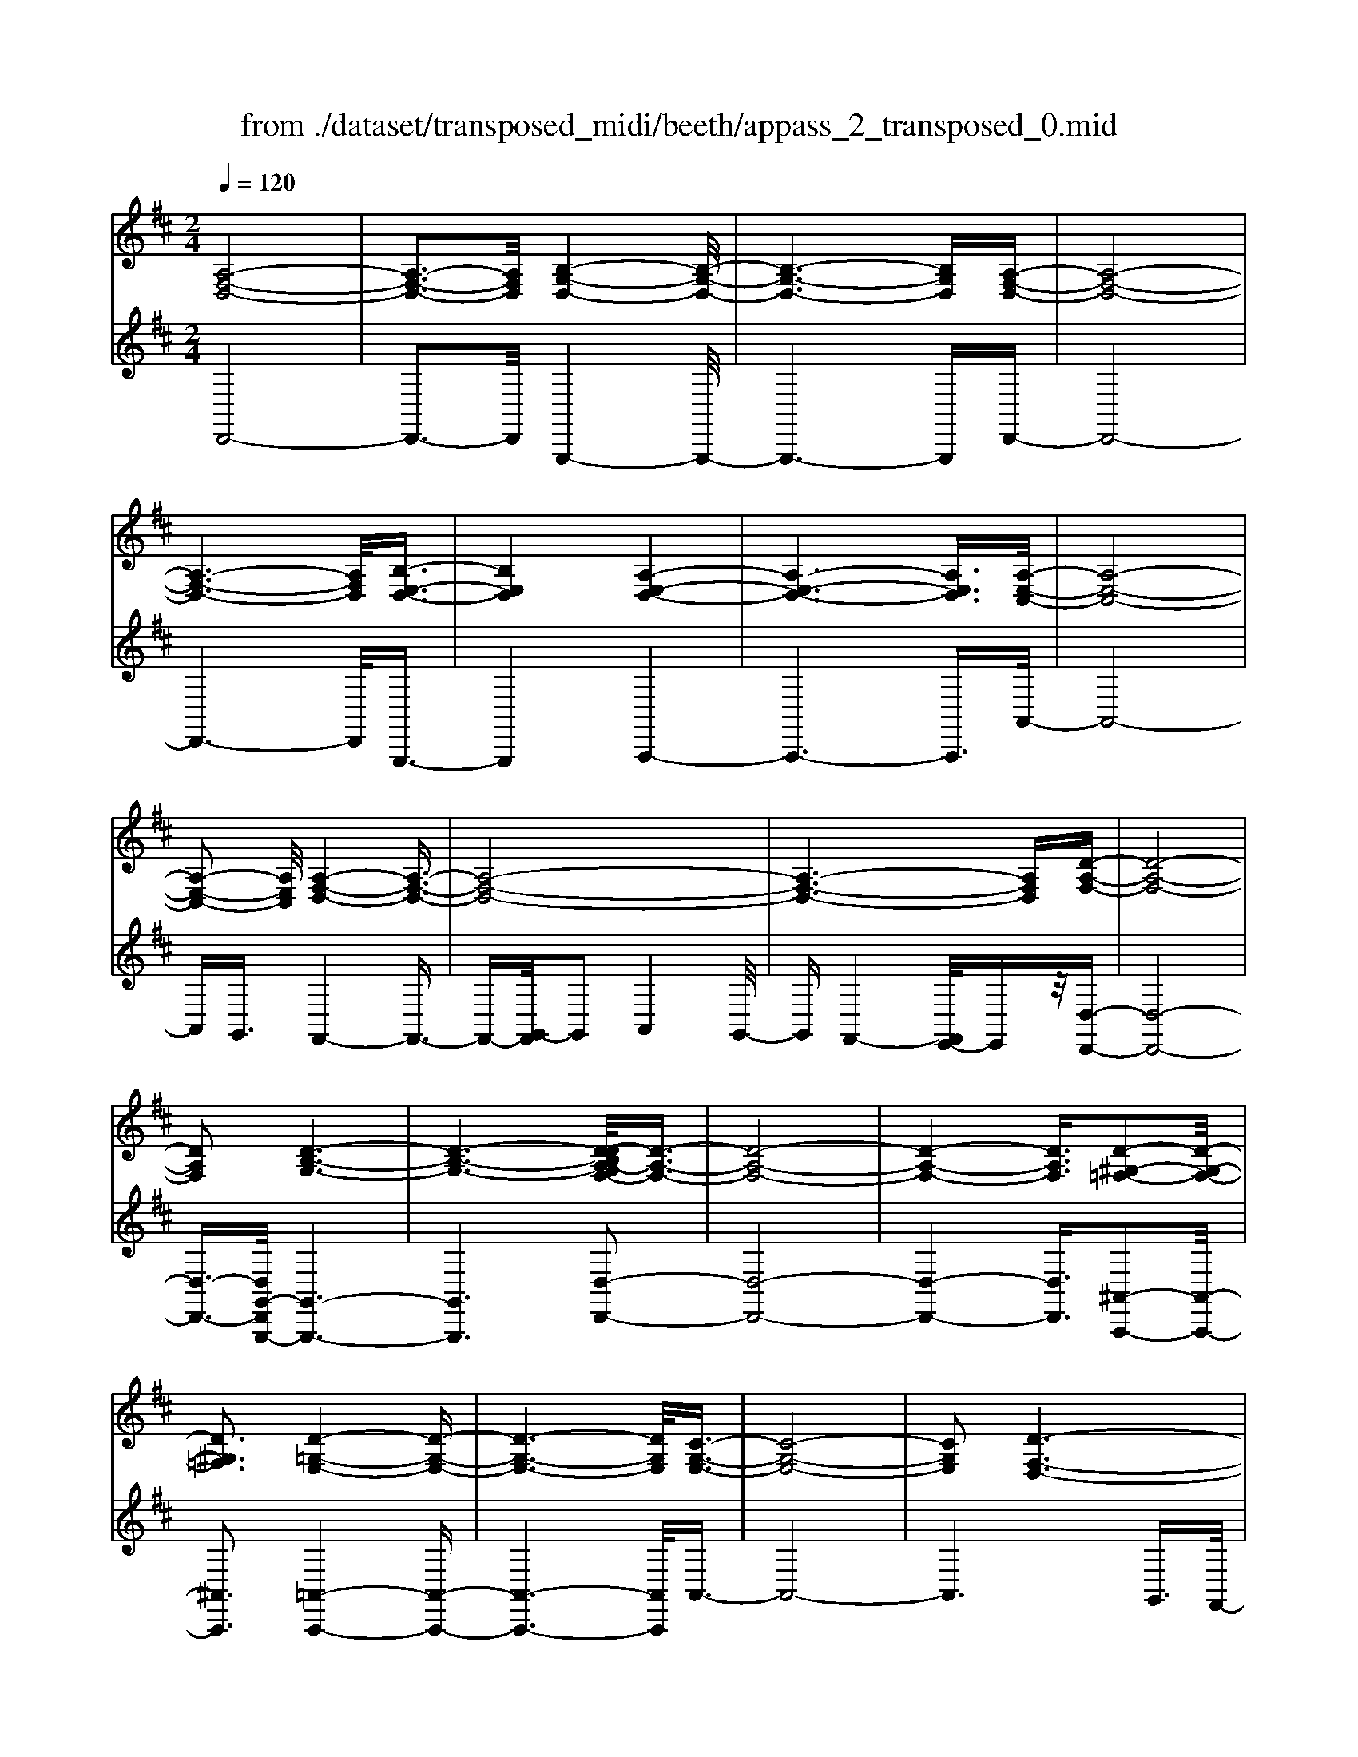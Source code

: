 X: 1
T: from ./dataset/transposed_midi/beeth/appass_2_transposed_0.mid
M: 2/4
L: 1/16
Q:1/4=120
K:D % 2 sharps
V:1
%%clef treble
%%MIDI program 0
[A,-F,-D,-]8| \
[A,-F,-D,-]3[A,F,D,]/2[B,-G,-D,-]4[B,-G,-D,-]/2| \
[B,-G,-D,-]6 [B,G,D,][A,-F,-D,-]| \
[A,-F,-D,-]8|
[A,-F,-D,-]6 [A,F,D,]/2[B,-E,-D,-]3/2| \
[B,E,D,]4 [A,-E,-D,-]4| \
[A,-E,-D,-]6 [A,E,D,]3/2[A,-E,-C,-]/2| \
[A,-E,-C,-]8|
[A,-E,-C,-]2 [A,E,C,]/2[A,-F,-D,-]4[A,-F,-D,-]3/2| \
[A,-F,-D,-]8| \
[A,-F,-D,-]6 [A,F,D,][D-A,-F,-]| \
[D-A,-F,-]8|
[DA,F,]2 [D-B,-G,-]6| \
[D-B,-G,-]6 [D-DB,A,-G,F,-]/2[D-A,-F,-]3/2| \
[D-A,-F,-]8| \
[D-A,-F,-]4 [DA,F,]3/2[D-^G,-=F,-]2[D-G,-F,-]/2|
[D^G,=F,]3[D-=G,-E,-]4[D-G,-E,-]| \
[D-G,-E,-]6 [DG,E,]/2[C-G,-E,-]3/2| \
[C-G,-E,-]8| \
[CG,E,]2 [D-F,-D,-]6|
[D-F,-D,-]8| \
[D-F,-D,-]2 [DF,D,]/2z4z3/2| \
[A,-F,-D,-]8| \
[A,-F,-D,-]3[A,F,D,]/2[B,-G,-D,-]4[B,-G,-D,-]/2|
[B,-G,-D,-]6 [B,G,D,][A,-F,-D,-]| \
[A,-F,-D,-]8| \
[A,-F,-D,-]6 [A,F,D,]/2[B,-E,-D,-]3/2| \
[B,E,D,]4 [A,-E,-D,-]4|
[A,-E,-D,-]6 [A,-E,-D,-][A,-A,E,-E,D,C,-]/2[A,-E,-C,-]/2| \
[A,-E,-C,-]8| \
[A,E,C,]2 [A,-F,-D,-]6| \
[A,-F,-D,-]8|
[A,-F,-D,-]6 [A,F,D,]/2[D-A,-F,-]3/2| \
[D-A,-F,-]8| \
[DA,F,][D-B,-G,-]6[D-B,-G,-]| \
[D-B,-G,-]4 [DB,G,]3/2[D-A,-F,-]2[D-A,-F,-]/2|
[D-A,-F,-]8| \
[D-A,-F,-]4 [DA,F,][D-^G,-=F,-]3| \
[D-^G,-=F,-]2 [DG,F,]/2[D-=G,-E,-]4[D-G,-E,-]3/2| \
[DG,E,]6 [C-G,-E,-]2|
[C-G,-E,-]8| \
[CG,E,]3/2[D-F,-D,-]6[D-F,-D,-]/2| \
[D-F,-D,-]8| \
[DF,D,]2 z4 z3/2[A,-E,-C,-]/2|
[A,-E,-C,-]8| \
[A,E,C,]3[A,-G,-C,-]4[A,-G,-C,-]| \
[A,-G,-C,-]4 [A,G,C,]/2[A,E,C,]3/2 [A,-F,-D,-]2| \
[A,-F,-D,-]6 [A,F,D,]/2[D-A,-F,-]3/2|
[DA,F,][C-A,-G,-]4[CA,G,]3/2z/2[D-A,-F,-]| \
[D-A,-F,-]4 [DA,F,]/2[A,-E,-C,-]3[A,-E,-C,-]/2| \
[A,-E,-C,-]6 [A,-E,-C,-]3/2[A,-A,G,-E,C,-C,]/2| \
[A,-G,-C,-]8|
[A,G,C,]z/2[A,E,C,]3/2[A,-F,-D,-]4[A,-F,-D,-]| \
[A,-F,-D,-]3[A,F,D,]/2[FA,F,]3[F-A,-G,-]3/2| \
[FA,-G,-][EA,G,]3 [D-A,-F,-]4| \
[DA,F,]2 [A,-E,-C,-]6|
[A,-E,-C,-]4 [A,-E,-C,-][A,-A,G,-E,C,-C,]/2[A,-G,-C,-]2[A,-G,-C,-]/2| \
[A,-G,-C,-]6 [A,G,C,]3/2[A,-E,-C,-]/2| \
[A,E,C,][A-D-A,-]6[A-D-A,-]| \
[ADA,]3/2[AFD]3[A-E-C-]2[AE-C-]/2[G-E-C-]|
[GE-C-]3/2[F-ED-CA,-]/2 [F-D-A,-]4 [FDA,][E-B,-G,-]| \
[E-B,-G,-]8| \
[E-B,-G,-]2 [EB,G,]/2[A,-E,-C,-]4[A,-E,-C,-]3/2| \
[A,E,C,]6 [D-F,-D,-]2|
[D-F,-D,-]8| \
[D-F,-D,-]6 [DF,D,]/2z3/2| \
z4 [A,-E,-C,-]4| \
[A,-E,-C,-]6 [A,E,C,]3/2[A,-G,-C,-]/2|
[A,-G,-C,-]8| \
[A,G,C,][A,E,C,]3/2[A,-F,-D,-]4[A,-F,-D,-]3/2| \
[A,F,D,]3[D-A,-F,-]2[DA,F,]/2z/2 [C-A,-G,-]2| \
[C-A,-G,-]3[CA,G,]/2[D-A,-F,-]4[D-A,-F,-]/2|
[DA,F,][A,-E,-C,-]6[A,-E,-C,-]| \
[A,-E,-C,-]4 [A,E,C,]/2[A,-G,-C,-]3[A,-G,-C,-]/2| \
[A,G,C,]6 [A,E,C,]3/2[A,-F,-D,-]/2| \
[A,F,D,]8|
z/2[FA,F,]3[F-A,-G,-]2[FA,-G,-]/2 [E-A,-G,-]2| \
[EA,G,][D-A,-F,-]4[D-A,-F,-]3/2[DA,-A,F,E,-C,-]/2[A,-E,-C,-]| \
[A,-E,-C,-]8| \
[A,E,C,]2 [A,-G,-C,-]6|
[A,-G,-C,-]4 [A,G,C,]/2[A,E,C,]3/2 [A-D-A,-]2| \
[A-D-A,-]6 [ADA,][A-F-D-]| \
[AFD]2 [A-E-C-]2 [AE-C-]/2[G-E-C-]2[GE-C-]/2[F-ED-CA,-]/2[F-D-A,-]/2| \
[F-D-A,-]4 [FDA,]/2[E-B,-G,-]3[E-B,-G,-]/2|
[EB,G,]8| \
[A,-E,-C,-]8| \
[A,-E,-C,-]3[A,E,C,]/2[D-F,-D,-]4[D-F,-D,-]/2| \
[D-F,-D,-]8|
[DF,D,]4 z4| \
z3/2[A,-F,-D,-]4[A,F,D,]z3/2| \
z4 z/2[B,-G,-D,-]3[B,-G,-D,-]/2| \
[B,G,D,]3/2z4z3/2[A,-F,-D,-]|
[A,F,D,]4 z4| \
z3/2[B,-E,-D,-]4[B,E,D,]z3/2| \
z4 [A,-E,-D,-]4| \
[A,E,D,]z4z3/2[A,-E,-C,-]3/2|
[A,-E,-C,-]3[A,E,C,]/2z4z/2| \
z/2G,2-G,/2z2F,2-F,/2z/2| \
z2 E,2- E,/2z2z/2D,-| \
D,3/2z2z/2 [D-A,-F,-]4|
[DA,F,]z4z [D-B,-G,-]2| \
[DB,G,]3z4z| \
z[D-A,-F,-]4[DA,F,] z2| \
z3[D-^G,-=F,-]4[DG,F,]|
z4 z3/2[D-G,-E,-]2[D-G,-E,-]/2| \
[D-G,-E,-]2 [DG,E,]/2z4z3/2| \
[C-G,-E,-]4 [CG,E,]z3| \
z2 [D-F,-D,-]2 [DF,D,]/2z2A,3/2-|
A,z2z/2F,2-F,/2 z2| \
z/2E,2-E,/2z2z/2[A,-F,-D,-]2[A,-F,-D,-]/2| \
[A,-F,-D,-]2 [A,F,D,]/2z4z3/2| \
[B,-G,-D,-]4 [B,G,D,]z3|
z2 [A,-F,-D,-]4 [A,F,D,]z| \
z4 [B,-E,-D,-]4| \
[B,E,D,]z4z3/2[A,-E,-D,-]3/2| \
[A,-E,-D,-]3[A,E,D,]/2z4z/2|
z/2[A,-E,-C,-]4[A,E,C,]z2z/2| \
z2 z/2G,2-G,/2z2z/2F,/2-| \
F,2 z2 E,2- E,/2z3/2| \
zD,2-D,/2z2z/2 [D-A,-F,-]2|
[DA,F,]3z4z| \
[D-B,-G,-]4 [DB,G,]z3| \
z2 [D-A,-F,-]4 [DA,F,]z| \
z4 [D-^G,-=F,-]4|
[D^G,=F,]z4z3/2[D-=G,-E,-]3/2| \
[D-G,-E,-]3[DG,E,]/2z4z/2| \
z[C-G,-E,-]4[CG,E,] z2| \
z3[D-F,-D,-]2[DF,D,]/2z2A,/2-|
A,2 z2 z/2F,2-F,/2z| \
z3/2D,2-D,/2 z2 z/2[A,-E,-C,-]3/2| \
[A,-E,-C,-]3[A,E,C,]/2z4z/2| \
z/2[A,-E,-C,-]4[A,E,C,]z2z/2|
z2 [A,-F,-D,-]4 [A,F,D,]/2F,3/2-| \
F,z2z/2G,2-G,/2 z2| \
A,2- A,/2z2[A,-E,-C,-]3[A,-E,-C,-]/2| \
[A,E,C,]3/2z4z[C-A,-E,-]3/2|
[C-A,-E,-]3[CA,E,]/2z4z/2| \
[D-A,-F,-]4 [DA,F,]/2z/2A,2-A,/2z/2| \
z3/2C2-C/2 z2 D2-| \
D/2z2z/2[A,-E,-C,-]4[A,E,C,]|
z4 z[E-C-G,-]3| \
[ECG,]2 z4 z/2[F-D-F,-]3/2| \
[FDF,]3[F-F,-]2[FF,]/2z2[G-G,-]/2| \
[GG,]2 z2 z/2[A-A,-]2[AA,]/2z|
z3/2[B-B,-]4[BB,]z3/2| \
z3z/2[A,-E,-C,-]4[A,-E,-C,-]/2| \
[A,E,C,]/2z4z/2G,2-G,/2z/2| \
z3/2F,2-F,/2 z2 z/2E,3/2-|
E,z2z/2D,2-D,/2 z2| \
z/2[A,-E,-C,-]4[A,E,C,]z2z/2| \
z2 z/2[A,-E,-C,-]4[A,E,C,]z/2| \
z4 [A,-F,-D,-]4|
[A,F,D,]/2F,2-F,/2z2z/2G,2-G,/2| \
z2 A,2- A,/2z2[A,-E,-C,-]3/2| \
[A,-E,-C,-]3[A,E,C,]/2z4z/2| \
z/2[C-A,-E,-]4[CA,E,]z2z/2|
z2 [D-A,-F,-]4 [DA,F,]/2A,3/2-| \
A,z2z/2C2z2z/2| \
D2 z3[A,-E,-C,-]3| \
[A,E,C,]2 z4 z[E-C-G,-]|
[ECG,]4 z4| \
z/2[F-D-F,-]4[FDF,]/2[F-F,-]2[FF,]/2z/2| \
z3/2[GG,]2z2z/2 [AA,]2| \
z3[B-B,-]4[BB,]|
z4 z[A,-E,-C,-]3| \
[A,E,C,]2 z4 z/2F,3/2-| \
F,z2z/2E,2-E,/2 z2| \
D,2- D,/2z4z3/2|
z2 A2 z/2F2-[FD-]/2D-| \
DA2D2-D/2B2-B/2| \
G2- [GD-]/2D2A2-A/2F-| \
F-[FD-]/2D3/2z/2A2-[AD-]/2 D3/2z/2|
A2- [AE-D-]/2[ED]2B2-B/2A-| \
A3/2E2-[ED-]/2 D2 A2-| \
[AC-]/2C2A2-A/2E2-[EC-]/2C/2-| \
C3/2A2-A/2 F2 D2|
z/2A2-[AF-]/2F2d2A-| \
A3/2F2-F/2 d2 A2-| \
A/2F2d2-d/2G2-G/2d/2-| \
d3/2-[dB-]/2 B2 G2- G/2d3/2-|
d/2-[dA-]/2A2F2-F/2d2-[dF-]/2| \
F2 d2- d/2[^G-=F-]2[d-GF]/2d-| \
dE2-E/2d2-[dG-]/2 G2| \
E2- E/2c2-[cG-]/2G2E-|
E3/2c2-[d-c]/2 d2 A2| \
F2 z/2d2A2-A/2F-| \
F3/2D2-D/2 A2- A/2A3/2-| \
A/2F2-F/2D2A2-A/2D/2-|
D3/2-[B-D]/2 B2 G2- G/2D3/2-| \
D/2-[A-D]/2A3/2z/2F2-F/2D2A/2-| \
A2 D2 A2- A/2[E-D-]3/2| \
[ED]/2B2-B/2A2z/2E2-[ED-]/2|
D2 A2- A/2C2-[A-C]/2A-| \
AE2-[EC-]/2C2A2-A/2| \
F2 D2 A2- A/2F3/2-| \
Fd2A2-A/2F2-F/2|
d2 A2- A/2F2d3/2-| \
dG2-G/2d2-[dB-]/2 B2| \
G2- G/2d2-[dA-]/2A2F-| \
F-[d-F]/2d2F2-F/2 d2-|
[d^G-=F-]/2[GF]3/2 z/2d2-d/2E2d-| \
d3/2G2-[GE-]/2 E2 c2-| \
c/2G2-[GE-]/2E2c2-c/2d/2-| \
d3/2-[dA-]/2 A3/2z/2 F2 d2-|
d/2A2-[AF-]/2F2D2-D/2A/2-| \
A2 A2 E2- E/2C3/2-| \
C/2z/2A2-[AC-]/2C3/2z/2A2-[AG-]/2| \
G2 C2- C/2D2-[F-D]/2F-|
FA2-[d-A]/2d2c2z/2| \
G2- [d-G]/2d2F2-F/2A-| \
AE2-E/2C2A2-A/2| \
C2 A2- A/2G2-G/2C-|
C-[D-C]/2D2F2-F/2 A2-| \
[f-A]/2f2e2G2-G/2d-| \
d3/2F2-[A-F]/2 A3/2z/2 E2-| \
E/2C2-[A-C]/2A3/2z/2C2-[A-C]/2A/2-|
A3/2G2-G/2 C2- C/2z3/2| \
z/2a2-a/2A2a2-a/2g/2-| \
g3/2A2-A/2 f2- f/2A3/2-| \
A/2-[e-A]/2e2B2-B/2G2-[e-G]/2|
e2 A2- A/2G2-[GE-]/2E-| \
EA2-A/2F2-[d-F]/2 d3/2z/2| \
A2 F2- F/2D2-D/2z| \
z6 A2|
z/2E2-[EC-]/2C3/2z/2A2-[AC-]/2C/2-| \
Cz/2A2-A/2 G2- [GC-]/2C3/2-| \
C/2D2-D/2F2A2-A/2d/2-| \
d3/2-[dc-]/2 c3/2z/2 G2- [d-G]/2d3/2-|
d/2F2-F/2A2E2-E/2C/2-| \
C3/2A2z/2 C2- [A-C]/2A3/2-| \
A/2G2-G/2C2-[D-C]/2D2F/2-| \
F3/2A2z/2 f2- f/2e3/2-|
e/2G2-G/2d2-[dF-]/2F2A/2-| \
A3/2z/2 E2- [EC-]/2C2A3/2-| \
A/2C2-C/2A2-A/2G2-[GC-]/2| \
C3/2z2z/2 a2- a/2A3/2-|
A/2a2-a/2g2z/2A2-[f-A]/2| \
f2 A2- A/2e2-[eB-]/2B-| \
BG2-G/2e2-[eA-]/2 A2| \
G2- G/2E2-[A-E]/2A2F-|
F-[d-F]/2d3/2z/2A2F2-F/2| \
D2- D/2z4z3/2| \
z6 z/2a3/2-| \
a8|
b8-| \
b3/2a6-a/2-| \
a3[b-e-d-]4[bed]/2[a-e-d-]/2| \
[aed]4 [a-e-d-]4|
[aed]/2[a-e-c-]4[aec]/2[a-e-c-]3| \
[aec]3/2[a-f-d-]4[afd]/2 z2| \
z8| \
z8|
z3/2[d'-a-]6[d'-a-]/2| \
[d'a]3[d'-b-]4[d'-b-]| \
[d'-b-]4 [d'b]/2[d'-a-]3[d'-a-]/2| \
[d'a]6 [d'-^g-d-]2|
[d'-^g-d-]2 [d'gd]/2[d'-=g-d-]4[d'gd]/2[d'-g-d-]| \
[d'-g-d-]3[d'gd]/2[c'-g-c-]4[c'gc]/2| \
z/2[c'-g-c-]4[c'gc]/2d' e'z/2f'/2-| \
f'/2c'd'z/2a bg z/2fa/2-|
a/2gz/2 ed  (3f2e2c2| \
de z/2dcdz/2 a^g| \
az/2de (3d2c2d2b/2-| \
b/2^az/2 bd ez/2dcd/2-|
d/2z/2a ^ga z/2dagz/2| \
ad bz/2^abdz/2=a| \
^ga dz/2agaz/2c| \
a^g z/2acaz/2 ga|
az/2gfez/2d ef| \
z/2gagz/2 fg az/2b/2-| \
b/2c'z/2 d'f  (3g2f2=f2| \
fd' c'z/2d'gaz/2g|
fz/2gd' (3c'2d'2f2g/2-| \
g/2f=fz/2^f d'c' z/2d'f/2-| \
f/2d'z/2 c'd' [^g=f]z/2d'c'd'/2-| \
d'/2z/2[ge] d'c' z/2d'[ge]d'z/2|
c'd' [ge]z/2c'=c'^c'z/2[ge]| \
c'=c' z/2^c'[d'-f-d-]4[d'fd]/2| \
z8| \
z8|
z3a4-a-| \
a4 z/2a3-a/2-| \
aa4-a/2a2-a/2-| \
a2 z/2a4-a/2a-|
a3-a/2z4z/2| \
z/2a6-a3/2-| \
a3/2a4-a/2 a2-| \
a2- a/2z/2a4-a/2a/2-|
a4 a4-| \
a/2z4zc'2-c'/2-| \
c'2 =c'4- c'/2^c'3/2-| \
c'3d'4-d'/2f'/2-|
f'4 z/2e'3-e'/2-| \
e'd'4-d'/2g'2-g'/2-| \
g'6- g'[a-g-e-]| \
[a-g-e-]8|
[age]/2[af]bz/2a gf z/2ga/2-| \
a/2bz/2 c'd' az/2gfa/2-| \
a/2z/2f  (3d2c2a2 ba| \
c'a z/2bae'z/2 ab|
az/2c'abz/2a d'a| \
bz/2ad'abz/2 ag| \
ab z/2afaz/2 ba| \
cz/2abaz/2c' ab|
z/2ae'az/2 ba bz/2a/2-| \
a/2babz/2 ab ad'| \
z/2abae'z/2a ba| \
f'z/2ab (3a2e'2c'2d'/2-|
d'/2c'e'z/2c' d'c' z/2a'c'/2-| \
c'/2z/2d' c'a' z/2c'd'c'z/2| \
a'c' z/2d'c'a'z/2 d'e'| \
d'z/2a'e'f'z/2e' a'f'|
z/2g' (3f'2b'2g'2b'a'g'/2-| \
g'/2z/2f'  (3e'2d'2c'2 ba| \
z/2g (3f2e2d2cdz/2| \
B (3A2G2F2E D3/2C/2-|
Cz6z| \
z4 z3/2[A,-F,-D,-]2[A,-F,-D,-]/2| \
[A,-F,-D,-]8| \
[A,-F,-D,-][B,-A,G,-F,D,-D,]/2[B,-G,-D,-]6[B,-G,-D,-]/2|
[B,G,D,]6 [A,-F,-D,-]2| \
[A,-F,-D,-]8| \
[A,F,D,]6 [B-E-D-]2| \
[B-E-D-]3[BED]/2[A-E-D-]4[A-E-D-]/2|
[A-E-D-]6 [AED][A-E-C-]| \
[A-E-C-]8| \
[AEC]3/2[A-F-D-]4[AFD]z3/2| \
z8|
z6 z3/2[D-A,-F,-]/2| \
[D-A,-F,-]8| \
[D-A,-F,-]3[DA,F,]/2[D-B,-G,-]4[D-B,-G,-]/2| \
[D-B,-G,-]8|
[DB,G,][D-A,-F,-]6[D-A,-F,-]| \
[D-A,-F,-]8| \
[DA,F,]3/2[d-^G-=F-]4[dGF]3/2z/2[d-=G-E-]/2| \
[d-G-E-]8|
[d-G-E-]2 [d-G-E-]/2[dc-G-GE-E]/2[c-G-E-]4[c-G-E-]| \
[c-G-E-]4 [cGE]3/2[d-F-D-]2[d-F-D-]/2| \
[dFD]3z4z| \
z8|
z4 z/2[A,-E,-C,-]3[A,-E,-C,-]/2| \
[A,-E,-C,-]8| \
[A,E,C,]/2[A,-G,-C,-]6[A,-G,-C,-]3/2| \
[A,-G,-C,-]2 [A,G,C,]/2z/2[A,E,C,]3/2[A,-F,-D,-]3[A,-F,-D,-]/2|
[A,F,D,]6 [d-A-F-]2| \
[dAF][c-A-G-]6[d-cA-AGF-]/2[d-A-F-]/2| \
[d-A-F-]4 [dAF][A,-E,-C,-]3| \
[A,-E,-C,-]8|
[A,E,C,][A,-G,-C,-]6[A,-G,-C,-]| \
[A,-G,-C,-]3[A,G,C,]/2[A,E,C,]3/2[A,-F,-D,-]3| \
[A,F,D,]6 [f-A-F-]2| \
[fAF][f-A-G-]2[fA-G-]/2[eAG]3[d-A-F-]3/2|
[d-A-F-]4 [dAF]/2[A,-E,-C,-]3[A,-E,-C,-]/2| \
[A,E,C,]8| \
z/2[A,-G,-C,-]6[A,-G,-C,-]3/2| \
[A,-G,-C,-]3[A,G,C,]/2[A,E,C,]3/2[a-d-A-]3|
[adA]6 [a-f-d-]2| \
[a-f-d-]/2[a-afe-dc-]/2[ae-c-]2[e-c-]/2[g-e-c-]2[gec]/2 [f-d-]2| \
[f-d-]3[fd]/2z/2 [e-B-G-]4| \
[eBG]8|
[A-E-]8| \
[A-E-]4 [AE]/2z3z/2| \
z4 D3/2-[=F-D-]3/2[^G-F-D-]| \
[^G-=F-D-]/2[d-G-F-D-]6[d-G-F-D-]3/2|
[d-^G-=F-D-]8| \
[d-^G-=F-D-]2 [dGFD]/2z4[d'-g-f-d-]3/2|[d'-^g-=f-d-]8|[d'-^g-=f-d-]8|
[d'-^g-=f-d-]8|[d'-^g-=f-d-]8|[d'-^g-=f-d-]/2
V:2
%%clef treble
%%MIDI program 0
D,,8-| \
D,,3-D,,/2G,,,4-G,,,/2-| \
G,,,6- G,,,D,,-| \
D,,8-|
D,,6- D,,/2G,,,3/2-| \
G,,,4 A,,,4-| \
A,,,6- A,,,3/2A,,/2-| \
A,,8-|
A,,G,,3/2F,,4-F,,3/2-| \
F,,-[G,,-F,,]/2G,,2A,,4G,,/2-| \
G,,F,,4-[F,,E,,-]/2E,,z/2[D,-D,,-]| \
[D,-D,,-]8|
[D,-D,,-]3/2[D,G,,-D,,G,,,-]/2 [G,,-G,,,-]6| \
[G,,G,,,]6 [D,-D,,-]2| \
[D,-D,,-]8| \
[D,-D,,-]4 [D,D,,]3/2[^A,,-A,,,-]2[A,,-A,,,-]/2|
[^A,,A,,,]3[=A,,-A,,,-]4[A,,-A,,,-]| \
[A,,-A,,,-]6 [A,,A,,,]/2A,,3/2-| \
A,,8-| \
A,,6 G,,3/2F,,/2-|
F,,4 E,,3/2D,,2-D,,/2-| \
D,,3z4z| \
z/2D,,6-D,,3/2-| \
D,,3-D,,/2-[D,,G,,,-]/2 G,,,4-|
G,,,6- G,,,z/2D,,/2-| \
D,,8-| \
D,,6- D,,/2-[D,,G,,,-]/2G,,,-| \
G,,,4 A,,,4-|
A,,,6- A,,,3/2A,,/2-| \
A,,8-| \
A,,G,,- [G,,F,,-]/2F,,4-F,,3/2-| \
F,,G,,2-G,,/2A,,4G,,/2-|
G,,/2-[G,,F,,-]/2F,,4E,,3/2[D,-D,,-]3/2| \
[D,-D,,-]8| \
[D,D,,][G,,-G,,,-]6[G,,-G,,,-]| \
[G,,-G,,,-]4 [G,,G,,,]3/2[D,-D,,-]2[D,-D,,-]/2|
[D,-D,,-]8| \
[D,-D,,-]4 [D,D,,][^A,,-A,,,-]3| \
[^A,,-A,,,-]2 [A,,A,,,]/2z/2[=A,,-A,,,-]4[A,,-A,,,-]| \
[A,,-A,,,-]6 [A,,-A,,A,,,]/2A,,3/2-|
A,,8-| \
A,,4- A,,3/2z/2 G,,-[G,,F,,-]/2F,,/2-| \
F,,3-F,,/2E,,3/2D,,3-| \
D,,2- D,,/2z4z3/2|
[A,,-G,,-]8| \
[A,,-G,,-]3[A,,G,,]/2[A,,-E,,-]4[A,,-E,,-]/2| \
[A,,-E,,-]4 [A,,E,,][A,,G,,]3/2[A,,-F,,-]3/2| \
[A,,-F,,-]6 [A,,F,,][A,,-D,,-]|
[A,,D,,]3/2[A,,-E,,-]4[A,,E,,]3/2[A,,-D,,-]| \
[A,,-D,,-]4 [A,,D,,]/2[A,,-G,,-]3[A,,-G,,-]/2| \
[A,,G,,]8| \
[A,,-E,,-]8|
[A,,E,,]3/2[A,,G,,]3/2z/2[A,,-F,,-]4[A,,-F,,-]/2| \
[A,,F,,]4 [A,,D,,]3[A,,-C,,-]| \
[A,,-C,,-]4 [A,,-A,,D,,-C,,]/2[A,,-D,,-]3[A,,-D,,-]/2| \
[A,,D,,]2 [A,,-G,,-]6|
[A,,-G,,-]4 [A,,G,,]3/2[A,,-E,,-]2[A,,-E,,-]/2| \
[A,,E,,]8| \
[A,,G,,]3/2[F,-F,,-]6[F,-F,,-]/2| \
[F,F,,]2 [D,D,,]3[E,-E,,-]3|
[E,-E,,-]2 [F,-E,F,,-E,,]/2[F,-F,,-]4[F,F,,]G,,/2-| \
G,,8-| \
G,,3A,,4-A,,-| \
A,,8-|
A,,2- A,,/2G,,3/2 F,,4-| \
F,,/2E,,3/2 D,,4- D,,3/2z/2| \
z4 z[A,,-G,,-]3| \
[A,,-G,,-]8|
[A,,-A,,G,,E,,-]/2[A,,-E,,-]6[A,,-E,,-]3/2| \
[A,,E,,]3/2z/2 [A,,G,,]3/2[A,,-F,,-]4[A,,-F,,-]/2| \
[A,,F,,]4 [A,,-D,,-]2 [A,,D,,]/2[A,,-E,,-]3/2| \
[A,,E,,]4 z/2[A,,-D,,-]3[A,,-D,,-]/2|
[A,,D,,]2 [A,,-G,,-]6| \
[A,,-G,,-]4 [A,,G,,]3/2[A,,-E,,-]2[A,,-E,,-]/2| \
[A,,-E,,-]6 [A,,E,,][A,,-G,,-]| \
[A,,G,,]/2[A,,-F,,-]6[A,,-F,,-]3/2|
[A,,F,,]z/2[A,,-D,,-]2[A,,-D,,-]/2 [A,,-A,,D,,C,,-]/2[A,,-C,,-]3[A,,-C,,-]/2| \
[A,,C,,]3/2[A,,D,,]6[A,,-G,,-]/2| \
[A,,-G,,-]8| \
[A,,G,,]3[A,,-E,,-]4[A,,-E,,-]|
[A,,-E,,-]4 [A,,E,,]3/2[A,,G,,]3/2[F,-F,,-]| \
[F,F,,]8| \
[D,-D,,-]2 [D,-D,,-]/2[E,-D,E,,-D,,]/2[E,-E,,-]4[E,E,,]| \
[F,-F,,-]4 [F,F,,]3/2G,,2-G,,/2-|
G,,8-| \
G,,A,,6-A,,-| \
A,,8-| \
A,,/2G,,3/2 F,,4- F,,/2E,,3/2|
D,,4- D,,3/2z2z/2| \
z8| \
D,,8-| \
D,,3G,,,4-G,,,-|
G,,,4- G,,,3/2A,,,2-A,,,/2-| \
A,,,6- A,,,3/2-[A,,,^G,,,-]/2| \
^G,,,8-| \
^G,,,2 A,,,6-|
A,,,4- A,,,/2G,,3-G,,/2-| \
G,,3-G,,/2z/2 F,,4-| \
F,,/2E,,4-E,,D,,2-D,,/2-| \
D,,2- D,,/2C,,4-C,,3/2-|
C,,2 D,,6-| \
D,,4- D,,/2G,,3-G,,/2-| \
G,,6- G,,A,,-| \
A,,8-|
A,,-[^A,,-=A,,]/2^A,,6-A,,/2-| \
^A,,3-A,,/2=A,,4-A,,/2-| \
A,,6 A,,,2-| \
A,,,4- A,,,3/2D,,2-D,,/2-|
D,,2 A,,4- A,,F,,-| \
F,,4 E,,4-| \
E,,3-E,,/2D,,4-D,,/2-| \
D,,4- D,,3/2G,,,2-G,,,/2-|
G,,,6- G,,,3/2A,,,/2-| \
A,,,8-| \
A,,,3/2z/2 ^G,,,6-| \
^G,,,4- G,,,/2A,,,3-A,,,/2-|
A,,,6- A,,,/2-[G,,-A,,,]/2G,,-| \
G,,4- G,,3/2z/2 F,,2-| \
F,,2- F,,/2E,,4-E,,/2-[E,,D,,-]/2D,,/2-| \
D,,4 C,,4-|
C,,3-C,,/2D,,4-D,,/2-| \
D,,4- D,,3/2z/2 G,,2-| \
G,,8| \
A,,8-|
A,,2 ^A,,6-| \
^A,,4- A,,/2=A,,3-A,,/2-| \
A,,6- A,,A,,,-| \
A,,,6 D,,2-|
D,,2- D,,/2z/2A,,4-A,,/2-[A,,F,,-]/2| \
F,,4- F,,/2D,,2-D,,/2z| \
z4 G,,4-| \
G,,6 G2-|
G4- GF2-F/2z/2| \
z3/2D,2-D,/2 z2 z/2E,3/2-| \
E,z2F,2-F,/2z2z/2| \
z2 G,,6-|
G,,4 [A-G-]4| \
[AG]3F2-F/2z2z/2| \
[F,-D,-]2 [F,D,]/2z2[G,-E,-]2[G,E,]/2z| \
z[A,-F,-]2[A,F,]/2z4z/2|
z/2[G,,-G,,,-]6[G,,-G,,,-]3/2| \
[G,,-G,,,-]2 [G,,G,,,]/2[e-c-]4[e-c-]3/2| \
[ec]3/2[f-d-]2[fd]/2 z2 [D,-D,,-]2| \
[D,D,,]/2z2z/2[E,-E,,-]2[E,E,,]/2z2[F,-F,,-]/2|
[F,-F,,-]6 [F,F,,]G,,-| \
G,,8-| \
G,,A,,6-A,,| \
G,,4- G,,/2F,,3-F,,/2-|
F,,3/2E,,4-E,,D,,3/2-| \
D,,z4z G,,2-| \
G,,8| \
G6- GF-|
F3/2z2D,2-D,/2 z2| \
z/2E,2-E,/2z2F,2-F,/2z/2| \
z4 G,,4-| \
G,,6 [A-G-]2|
[A-G-]4 [AG]F2-F/2z/2| \
z3/2[F,-D,-]2[F,D,]/2 z2 [G,-E,-]2| \
[G,E,]/2z2[A,-F,-]2[A,F,]/2z3| \
z2 [G,,-G,,,-]6|
[G,,G,,,]4 [e-c-]4| \
[ec]3[f-d-]2[fd]/2z2z/2| \
[D,-D,,-]2 [D,D,,]/2z2[E,-E,,-]2[E,E,,]/2z| \
z[F,-F,,-]6[F,-F,,-]|
[F,F,,]/2G,,6-G,,3/2-| \
G,,2- G,,/2A,,4-A,,3/2-| \
A,,3/2F,,4-F,,/2 z/2E,,3/2-| \
E,,4- E,,3/2-[E,,D,,-]/2 D,,2-|
D,,2- D,,/2D,4-D,3/2-| \
D,3-D,/2G,,4-G,,/2-| \
G,,4- G,,D,3-| \
D,8-|
D,2- D,/2G,,4-G,,/2z/2A,,/2-| \
A,,8-| \
A,,/2A,6-A,3/2-| \
A,6- A,/2G,3/2-|
G,/2F,2-F,/2E,4-E,/2D,/2-| \
D,4 z/2D3-D/2-| \
D4- D3/2G,2-G,/2-| \
G,6- G,D-|
D8-| \
D4- D/2-[D^A,-]/2A,3-| \
^A,z/2=A,6-A,/2-| \
A,2- A,/2-[A,A,,-]/2A,,4-A,,-|
A,,8-| \
A,,/2D,,2F,,2z/2A,,2-A,,/2D,/2-| \
D,3/2-[F,-D,]/2 F,2 E,2- E,/2D,3/2-| \
D,6- D,3/2G,,/2-|
G,,8-| \
G,,D,6-D,-| \
D,6- D,/2G,,3/2-| \
G,,3A,,4-A,,-|
A,,4 z/2A,3-A,/2-| \
A,8-| \
A,2- [A,G,-]/2G,3/2 z/2F,2-[F,E,-]/2E,-| \
E,3D,4-D,/2z/2|
D8-| \
DG,6-G,-| \
G,2- G,/2D4-D3/2-| \
D8-|
D/2^A,4-A,/2=A,3-| \
A,6 A,,2-| \
A,,8-| \
A,,4 D,2 F,2-|
F,/2F,2-F,/2D,2-[F,-D,]/2F,2A,/2-| \
A,2 [A,-G,-]6| \
[A,-G,]3[A,-E,-]4[A,-E,-]| \
[A,-E,]4 A,/2[A,-F,-]3[A,-F,-]/2|
[A,F,][A,-E,-]2[A,E,]/2[A,-F,-]2[A,-A,F,E,-]/2 [A,-E,-]2| \
[A,E,]2 [A,-D,-]4 [A,D,]/2z/2[A,-G,-]| \
[A,-G,]8| \
[A,-E,-]8|
[A,-E,][A,-A,F,-]/2[A,F,]4z/2 [A,-E,-]2| \
[A,-A,E,D,-]/2[A,D,]2[A,-C,-]4[A,C,]/2[A,-D,-]| \
[A,-D,-]3[A,D,]/2[A,-G,-]4[A,-G,-]/2| \
[A,-G,-]4 [A,-G,]/2A,/2-[A,-E,-]3|
[A,E,-]6 [D-A,-F,-E,]/2[D-A,-F,-]3/2| \
[D-A,-F,-]2 [DA,F,]/2[DG,E,]2z/2[D-F,-D,-]2[DF,D,]/2[C-G,-E,-]/2| \
[CG,E,]4 [D-A,-F,-]4| \
[DA,F,]/2[E-B,-G,-]6[E-B,-G,-]3/2|
[EB,G,]2 [C-A,-]6| \
[CA,]3[D-A,-]4[DA,]/2D,/2-| \
D,3/2z/2 E,2- E,/2F,2-[A,-F,D,-]/2[A,-D,-]| \
[A,D,][A,-E,-]2[A,E,]/2[A,-F,-]2[A,F,]/2 [A,-G,-]2|
[A,-G,-]6 [A,-G,][A,-E,-]| \
[A,-E,]8| \
A,/2[A,-F,-]4[A,F,]/2[A,-E,-]2[A,-A,F,-E,]/2[A,-F,-]/2| \
[A,F,]3/2[A,-E,-]4[A,E,]/2 [A,-D,-]2|
[A,-D,-]2 [A,D,]/2[A,-G,-]4[A,-G,-]3/2| \
[A,-G,-]3[A,-G,]/2[A,-E,-]4[A,-E,-]/2| \
[A,-E,-]4 [A,E,][A,-F,-]3| \
[A,F,]3/2[A,E,]2[A,-D,-]2[A,D,]/2 [A,-C,-]2|
[A,-C,-]2 [A,C,]/2[A,-D,-]4[A,D,]/2z/2[A,-G,-]/2| \
[A,-G,-]8| \
[A,-G,]/2[A,-E,-]6[A,-E,-]3/2| \
[A,E,]3/2[D-A,-F,-]4[DA,F,]/2 [DG,E,]2|
[D-F,-D,-]2 [DF,D,]/2[C-G,-E,-]4[CG,E,]/2[D-A,-F,-]| \
[D-A,-F,-]3[DA,F,]/2[E-B,-G,-]4[E-B,-G,-]/2| \
[E-B,-G,-]4 [EB,G,]/2z/2[C-A,-]3| \
[CA,]6 [D-A,-]2|
[D-A,-]2 [DA,]/2z/2D,4-D,/2z/2| \
z/2AFz/2A =FA z/2^FA/2-| \
A/2z/2D Az/2FAdz/2A| \
F (3A2D2B2G- [B-G]/2B/2z/2d/2-|
d/2BGz/2B DA z/2FA/2-| \
A/2 (3d2A2F2ADAz/2| \
FA G,z/2GEGz/2A,| \
GE Gz/2A,GEz/2G|
A,G Ez/2GA,Gz/2E| \
GD z/2EFGz/2 AB| \
Az/2GFGz/2A Bc| \
z/2dAz/2G Fd z/2Ad/2-|
d/2z/2f dA z/2dGdz/2| \
Bd z/2gdBz/2 dF| \
z/2dAdz/2 fd Az/2d/2-| \
d/2Fdz/2A d=F z/2B^G/2-|
^G/2Bz/2 E^A =GA z/2EA/2-| \
^A/2Gz/2 AE =Az/2GAE/2-| \
E/2z/2A GA z/2[A-F-D-]3[A-F-D-]/2| \
[AFD]z6z|
z8| \
z4 [A-F-D-]4| \
[A-F-D-]4 [AFD]3/2[B-G-D-]2[B-G-D-]/2| \
[B-G-D-]6 [BGD][A-F-D-]|
[A-F-D-]8| \
[AFD]/2[G-E-D-G,-]4[GEDG,]/2[G-E-D-A,-]3| \
[GEDA,]3/2[G-E-D-A,-]4[GEDA,]/2 [G-E-C-A,-]2| \
[G-E-C-A,-]2 [GECA,]/2[G-E-C-A,-]4[GECA,]/2z/2[F-D-]/2|
[FD]4 z4| \
z8| \
z6 z[d-A-]| \
[d-A-]8|
[dA]/2[d-B-]6[d-B-]3/2| \
[dB]2 [d-A-]6| \
[d-A-]3[dA]/2^A4-A/2| \
A4- A/2A3-A/2-|
Az/2A,4-A,/2 A,2-| \
A,3A, B,C z/2DC/2-| \
C/2Dz/2 EF Ez/2FGA/2-| \
A/2z/2B c (3d2A2G2e|
cz/2e=cez/2^c eg| \
z/2eceGz/2e ce| \
z/2FdAz/2 dF dz/2A/2-| \
A/2dEz/2c Gc z/2Dd/2-|
d/2Fz/2 dG ec z/2e=c/2-| \
=c/2 (3e2^c2e2gece/2-| \
e/2z/2G ec z/2eFfz/2| \
df Az/2fdfz/2G|
ec z/2eFdz/2 Ad| \
cz/2gegz/2a ge| \
z/2gagez/2g ag| \
z/2egfaz/2f ad'|
z/2ad'az/2 c'g c'g| \
z/2fafz/2 ab gz/2b/2-| \
b/2a (3g2f2e2dcB/2-| \
B/2z/2A GF z/2EDCz/2|
D4- D/2z3z/2| \
z8| \
z6 z3/2G,/2-| \
G,8-|
G,[e-A-G-]6[e-A-G-]| \
[eAG]2 [dAF]2 z2 z/2[c-A-E-]3/2| \
[cAE]/2z2z/2[d-A-D-]2[dAD]/2z2z/2| \
z4 z/2G,3-G,/2-|
G,4- G,3/2[g-e-c-]2[g-e-c-]/2| \
[g-e-c-]6 [gec]/2[f-d-A-]3/2| \
[fdA]/2z2z/2[ecG]2z2z/2[d-A-F-]/2| \
[dAF]2 z6|
z[e-c-G-]6[e-c-G-]| \
[e-c-G-]2 [ecG]/2[a-g-e-]4[a-g-e-]3/2| \
[age]4 [a-f-d-]2 [afd]/2z3/2| \
z/2[g-e-c-G-]2[gecG]/2z2[f-d-A-F-]2[fdAF]/2z/2|
z6 z[d-B-G-E-]| \
[dBGE]3/2z6z/2| \
z[G-E-C-A,-]2[GECA,]/2z4z/2| \
z8|
B,-[B,A,-]/2A,G,3/2 F,3/2E,3/2D,-| \
D,/2A,,2F,,2D,,3-D,,/2-| \
D,,8-| \
D,,/2G,,,6-G,,,3/2-|
G,,,4- G,,,3/2D,,2-D,,/2-| \
D,,8-| \
D,,4- D,,3/2G,2-G,/2-| \
G,3A,4-A,-|
A,8-| \
A,G,2-G,/2F,2-F,/2 E,2-| \
E,/2D,2-D,/2z/2B,,2-B,,/2 A,,2-| \
A,,/2G,,2-G,,/2F,,2-F,,/2z/2 A,,2-|
A,,/2-[A,,G,,-]/2G,,2-G,,/2E,,3[D,-D,,-]3/2| \
[D,-D,,-]8| \
[D,-D,,-]2 [D,D,,]/2[G,,-G,,,-]4[G,,-G,,,-]3/2| \
[G,,G,,,]8|
[D,-D,,-]8| \
[D,-D,,-]8| \
[D,D,,]/2^A,4-A,3/2 z/2=A,3/2-| \
A,8-|
A,4- A,/2G,2-G,/2z/2E,/2-| \
E,2- [E,C,-]/2C,2-C,/2A,,2-A,,/2-[A,,F,,-]/2| \
F,,2- F,,/2E,,2-E,,/2-[E,,D,,-]/2D,,2-D,,/2| \
C,,2- C,,/2D,,3F,,2-F,,/2-|
F,,/2D,,3-D,,/2 [A,,-G,,-]4| \
[A,,G,,]8| \
[A,,-E,,-]8| \
[A,,E,,]2 [A,,G,,]3/2z/2 [A,,-F,,-]4|
[A,,-F,,-]4 [A,,-F,,-][D-A,,F,,]/2D2-D/2| \
E6- E/2D3/2-| \
D4- [DA,,-G,,-]/2[A,,-G,,-]3[A,,-G,,-]/2| \
[A,,G,,]8|
z/2[A,,-E,,-]6[A,,-E,,-]3/2| \
[A,,E,,]3[A,,G,,]3/2[A,,-F,,-]3[A,,-F,,-]/2| \
[A,,-F,,-]4 [A,,F,,]3/2D2-D/2-| \
D/2C4-C3/2 D2-|
D4 [A,,-G,,-]4| \
[A,,-G,,-]6 [A,,G,,]3/2z/2| \
[A,,-E,,-]8| \
[A,,E,,]3[A,,G,,]3/2F3-F/2-|
F4- F3/2[F-D-]2[F-D-]/2| \
[G-FE-D]/2[G-E-]4[GE][A-F-]2[AF]/2| \
z/2[FD]3[B,-G,-]4[B,-G,-]/2| \
[B,-G,-]6 [B,G,]3/2[C-A,-]/2|
[C-A,-]8| \
[CA,]4 B,,3/2-[D,-B,,-]3/2[=F,-D,-B,,-]| \
[=F,-D,-B,,-]/2[^G,-F,-D,-B,,-]3/2 [B,-G,-F,-D,-B,,-]6| \
[B,-^G,-=F,-D,-B,,-]8|
[B,-^G,-=F,-D,-B,,-]8| \
[B,^G,=F,D,B,,]2 B,-[D-B,-] [F-D-B,-][G-F-D-B,-] [B-G-F-D-B,-]2|[B-^G-=F-D-B,-]8|[B-^G-=F-D-B,-]8|
[B-^G-=F-D-B,-]8|[B-^G=FDB,]8|
